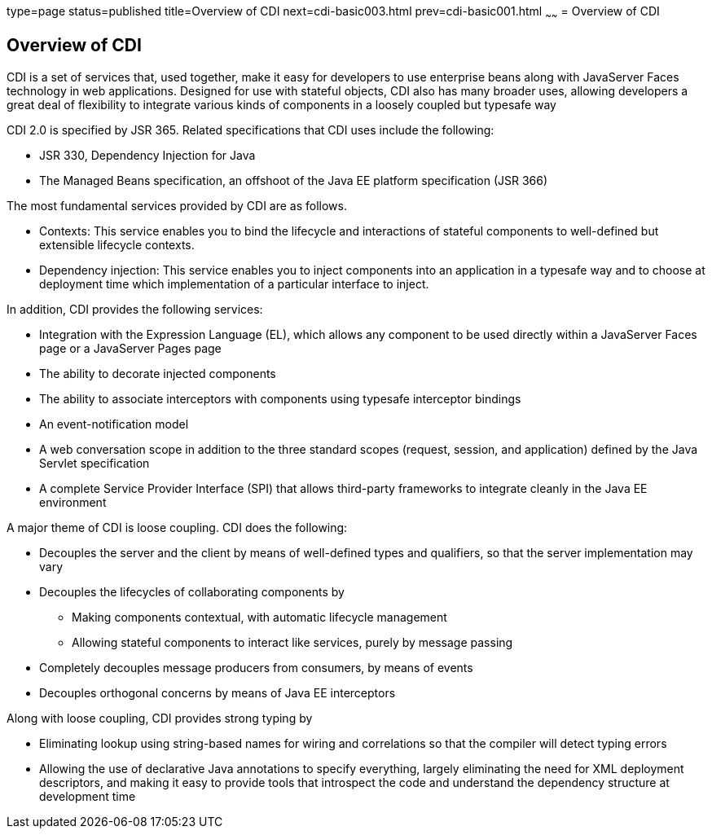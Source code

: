 type=page
status=published
title=Overview of CDI
next=cdi-basic003.html
prev=cdi-basic001.html
~~~~~~
= Overview of CDI


[[GIWHL]][[overview-of-cdi]]

Overview of CDI
---------------

CDI is a set of services that, used together, make it easy for
developers to use enterprise beans along with JavaServer Faces
technology in web applications. Designed for use with stateful objects,
CDI also has many broader uses, allowing developers a great deal of
flexibility to integrate various kinds of components in a loosely
coupled but typesafe way

CDI 2.0 is specified by JSR 365. Related specifications that CDI uses
include the following:

* JSR 330, Dependency Injection for Java
* The Managed Beans specification, an offshoot of the Java EE platform
specification (JSR 366)

The most fundamental services provided by CDI are as follows.

* Contexts: This service enables you to bind the lifecycle and
interactions of stateful components to well-defined but extensible
lifecycle contexts.
* Dependency injection: This service enables you to inject components
into an application in a typesafe way and to choose at deployment time
which implementation of a particular interface to inject.

In addition, CDI provides the following services:

* Integration with the Expression Language (EL), which allows any
component to be used directly within a JavaServer Faces page or a
JavaServer Pages page
* The ability to decorate injected components
* The ability to associate interceptors with components using typesafe
interceptor bindings
* An event-notification model
* A web conversation scope in addition to the three standard scopes
(request, session, and application) defined by the Java Servlet
specification
* A complete Service Provider Interface (SPI) that allows third-party
frameworks to integrate cleanly in the Java EE environment

A major theme of CDI is loose coupling. CDI does the following:

* Decouples the server and the client by means of well-defined types and
qualifiers, so that the server implementation may vary
* Decouples the lifecycles of collaborating components by

** Making components contextual, with automatic lifecycle management

** Allowing stateful components to interact like services, purely by
message passing
* Completely decouples message producers from consumers, by means of
events
* Decouples orthogonal concerns by means of Java EE interceptors

Along with loose coupling, CDI provides strong typing by

* Eliminating lookup using string-based names for wiring and
correlations so that the compiler will detect typing errors
* Allowing the use of declarative Java annotations to specify
everything, largely eliminating the need for XML deployment descriptors,
and making it easy to provide tools that introspect the code and
understand the dependency structure at development time
